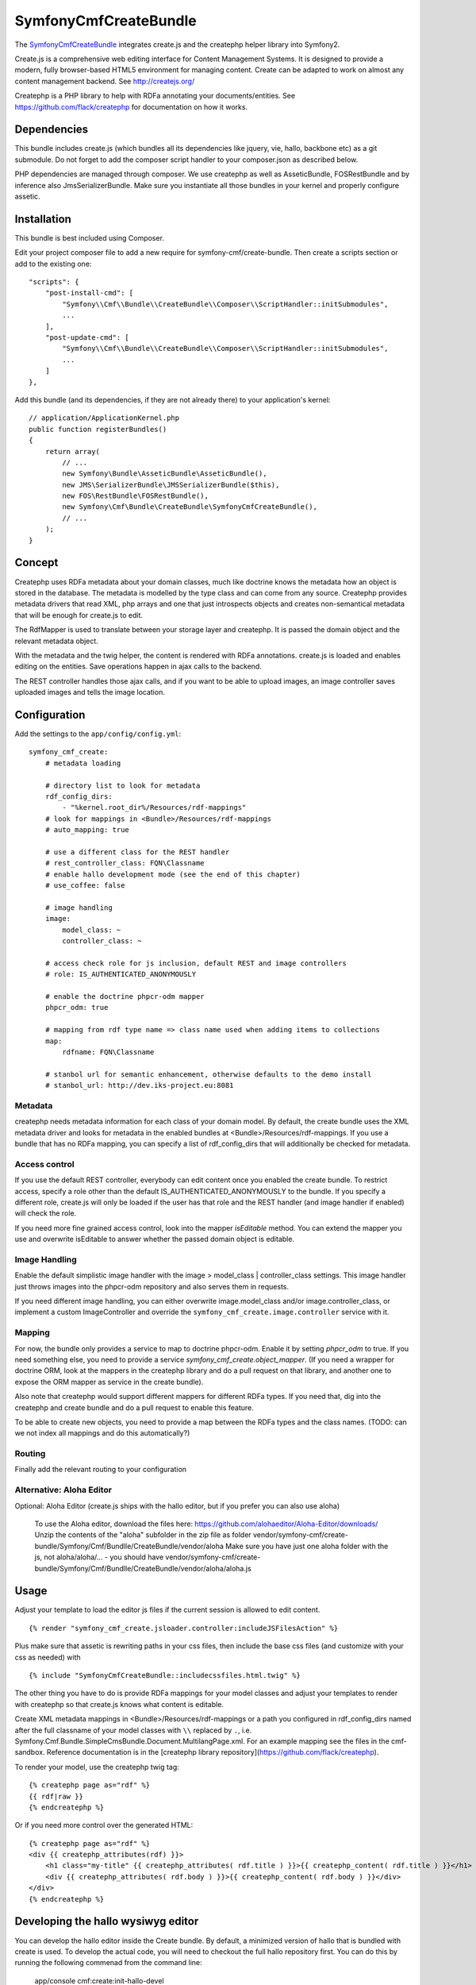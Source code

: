 SymfonyCmfCreateBundle
======================

The `SymfonyCmfCreateBundle <https://github.com/symfony-cmf/CreateBundle#readme>`_
integrates create.js and the createphp helper library into Symfony2.

Create.js is a comprehensive web editing interface for Content Management
Systems. It is designed to provide a modern, fully browser-based HTML5
environment for managing content. Create can be adapted to work on almost any
content management backend.
See http://createjs.org/

Createphp is a PHP library to help with RDFa annotating your documents/entities.
See https://github.com/flack/createphp for documentation on how it works.

.. index:: CreateBundle

Dependencies
------------

This bundle includes create.js (which bundles all its dependencies like jquery,
vie, hallo, backbone etc) as a git submodule. Do not forget to add the composer
script handler to your composer.json as described below.

PHP dependencies are managed through composer. We use createphp as well as
AsseticBundle, FOSRestBundle and by inference also JmsSerializerBundle. Make
sure you instantiate all those bundles in your kernel and properly configure
assetic.

Installation
------------

This bundle is best included using Composer.

Edit your project composer file to add a new require for symfony-cmf/create-bundle.
Then create a scripts section or add to the existing one::

    "scripts": {
        "post-install-cmd": [
            "Symfony\\Cmf\\Bundle\\CreateBundle\\Composer\\ScriptHandler::initSubmodules",
            ...
        ],
        "post-update-cmd": [
            "Symfony\\Cmf\\Bundle\\CreateBundle\\Composer\\ScriptHandler::initSubmodules",
            ...
        ]
    },

Add this bundle (and its dependencies, if they are not already there) to your
application's kernel::

    // application/ApplicationKernel.php
    public function registerBundles()
    {
        return array(
            // ...
            new Symfony\Bundle\AsseticBundle\AsseticBundle(),
            new JMS\SerializerBundle\JMSSerializerBundle($this),
            new FOS\RestBundle\FOSRestBundle(),
            new Symfony\Cmf\Bundle\CreateBundle\SymfonyCmfCreateBundle(),
            // ...
        );
    }


Concept
-------

Createphp uses RDFa metadata about your domain classes, much like doctrine
knows the metadata how an object is stored in the database. The metadata is
modelled by the type class and can come from any source. Createphp provides
metadata drivers that read XML, php arrays and one that just introspects
objects and creates non-semantical metadata that will be enough for create.js
to edit.

The RdfMapper is used to translate between your storage layer and createphp.
It is passed the domain object and the relevant metadata object.

With the metadata and the twig helper, the content is rendered with RDFa
annotations. create.js is loaded and enables editing on the entities. Save
operations happen in ajax calls to the backend.

The REST controller handles those ajax calls, and if you want to be able
to upload images, an image controller saves uploaded images and tells the
image location.


Configuration
-------------

Add the settings to the ``app/config/config.yml``::

        symfony_cmf_create:
            # metadata loading

            # directory list to look for metadata
            rdf_config_dirs:
                - "%kernel.root_dir%/Resources/rdf-mappings"
            # look for mappings in <Bundle>/Resources/rdf-mappings
            # auto_mapping: true

            # use a different class for the REST handler
            # rest_controller_class: FQN\Classname
            # enable hallo development mode (see the end of this chapter)
            # use_coffee: false

            # image handling
            image:
                model_class: ~
                controller_class: ~

            # access check role for js inclusion, default REST and image controllers
            # role: IS_AUTHENTICATED_ANONYMOUSLY

            # enable the doctrine phpcr-odm mapper
            phpcr_odm: true

            # mapping from rdf type name => class name used when adding items to collections
            map:
                rdfname: FQN\Classname

            # stanbol url for semantic enhancement, otherwise defaults to the demo install
            # stanbol_url: http://dev.iks-project.eu:8081

Metadata
++++++++

createphp needs metadata information for each class of your domain model. By
default, the create bundle uses the XML metadata driver and looks for metadata
in the enabled bundles at <Bundle>/Resources/rdf-mappings. If you use a bundle
that has no RDFa mapping, you can specify a list of rdf_config_dirs that will
additionally be checked for metadata.


Access control
++++++++++++++

If you use the default REST controller, everybody can edit content once you
enabled the create bundle. To restrict access, specify a role other than the
default IS_AUTHENTICATED_ANONYMOUSLY to the bundle.
If you specify a different role, create.js will only be loaded if the user has that role
and the REST handler (and image handler if enabled) will check the role.

If you need more fine grained access control, look into the mapper `isEditable` method.
You can extend the mapper you use and overwrite isEditable to answer whether the
passed domain object is editable.


Image Handling
++++++++++++++

Enable the default simplistic image handler with the image > model_class | controller_class
settings. This image handler just throws images into the phpcr-odm repository
and also serves them in requests.

If you need different image handling, you can either overwrite
image.model_class and/or image.controller_class, or implement a custom
ImageController and override the ``symfony_cmf_create.image.controller``
service with it.


Mapping
+++++++

For now, the bundle only provides a service to map to doctrine phpcr-odm. Enable it
by setting `phpcr_odm` to true. If you need something else, you need to provide a
service `symfony_cmf_create.object_mapper`. (If you need a wrapper for doctrine ORM,
look at the mappers in the createphp library and do a pull request on that library,
and another one to expose the ORM mapper as service in the create bundle).

Also note that createphp would support different mappers for different RDFa types.
If you need that, dig into the createphp and create bundle and do a pull request to
enable this feature.

To be able to create new objects, you need to provide a map between the RDFa types
and the class names. (TODO: can we not index all mappings and do this automatically?)


Routing
+++++++

Finally add the relevant routing to your configuration

.. configuration-block::

    .. code-block:: yaml

        createjs:
            resource: "@SymfonyCmfCreateBundle/Resources/config/routing/rest.xml"

    .. code-block:: xml

        <import resource="symfony_cmf_create.rest.controller" type="rest" />


Alternative: Aloha Editor
+++++++++++++++++++++++++

Optional: Aloha Editor (create.js ships with the hallo editor, but if you prefer you can also use aloha)

        To use the Aloha editor, download the files here: https://github.com/alohaeditor/Aloha-Editor/downloads/
        Unzip the contents of the "aloha" subfolder in the zip file as folder vendor/symfony-cmf/create-bundle/Symfony/Cmf/Bundlle/CreateBundle/vendor/aloha
        Make sure you have just one aloha folder with the js, not aloha/aloha/... - you should have vendor/symfony-cmf/create-bundle/Symfony/Cmf/Bundlle/CreateBundle/vendor/aloha/aloha.js


Usage
-----

Adjust your template to load the editor js files if the current session is allowed to edit content.

::

    {% render "symfony_cmf_create.jsloader.controller:includeJSFilesAction" %}

Plus make sure that assetic is rewriting paths in your css files, then  include
the base css files (and customize with your css as needed) with

::

    {% include "SymfonyCmfCreateBundle::includecssfiles.html.twig" %}

The other thing you have to do is provide RDFa mappings for your model classes
and adjust your templates to render with createphp so that create.js knows what
content is editable.

Create XML metadata mappings in <Bundle>/Resources/rdf-mappings or a path you
configured in rdf_config_dirs named after the full classname of your model
classes with ``\\`` replaced by ``.``, i.e.
Symfony.Cmf.Bundle.SimpleCmsBundle.Document.MultilangPage.xml.
For an example mapping see the files in the cmf-sandbox. Reference documentation is in the
[createphp library repository](https://github.com/flack/createphp).

To render your model, use the createphp twig tag::

    {% createphp page as="rdf" %}
    {{ rdf|raw }}
    {% endcreatephp %}

Or if you need more control over the generated HTML::

    {% createphp page as="rdf" %}
    <div {{ createphp_attributes(rdf) }}>
        <h1 class="my-title" {{ createphp_attributes( rdf.title ) }}>{{ createphp_content( rdf.title ) }}</h1>
        <div {{ createphp_attributes( rdf.body ) }}>{{ createphp_content( rdf.body ) }}</div>
    </div>
    {% endcreatephp %}


Developing the hallo wysiwyg editor
-----------------------------------

You can develop the hallo editor inside the Create bundle. By default, a minimized
version of hallo that is bundled with create is used. To develop the actual code,
you will need to checkout the full hallo repository first. You can do this by running
the following commenad from the command line:

    app/console cmf:create:init-hallo-devel

Then, set the ``symfony_cmf_create > use_coffee`` option to true in config.yml. This tells the
jsloader to include the coffee script files from
``Resources/public/vendor/hallo/src`` with assetic, rather than the precompiled
javascript from ``Resources/public/vendor/create/deps/hallo-min.js``.
This also means that you need to add a mapping for coffeescript in your assetic
configuration and you need the [coffee compiler set up correctly](http://coffeescript.org/#installation).

::

    assetic:
        filters:
            cssrewrite: ~
            coffee:
                bin: %coffee.bin%
                node: %coffee.node%
                apply_to: %coffee.extension%

    symfony_cmf_create:
        # set this to true if you want to develop hallo and edit the coffee files
        use_coffee: true|false

In the cmf sandbox we did a little hack to not trigger coffee script compiling.
In config.yml we make the coffee extension configurable. Now if the
parameters.yml sets ``coffee.extension`` to ``\.coffee`` the coffeescript is
compiled and the coffee compiler needs to be installed. If you set it to
anything else like ``\.nocoffee`` then you do not need the coffee compiler
installed.

The default values for the three parameters are::

    coffee.bin: /usr/local/bin/coffee
    coffee.node: /usr/local/bin/node
    coffee.extension: \.coffee